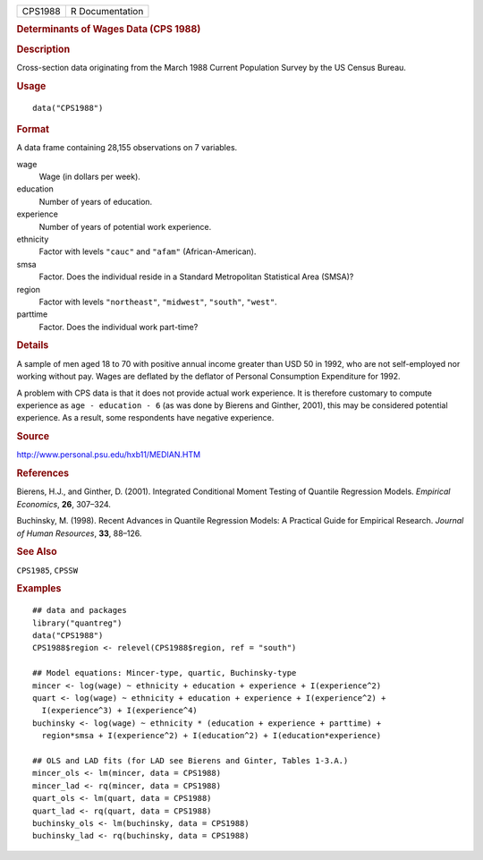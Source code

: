 .. container::

   ======= ===============
   CPS1988 R Documentation
   ======= ===============

   .. rubric:: Determinants of Wages Data (CPS 1988)
      :name: CPS1988

   .. rubric:: Description
      :name: description

   Cross-section data originating from the March 1988 Current Population
   Survey by the US Census Bureau.

   .. rubric:: Usage
      :name: usage

   ::

      data("CPS1988")

   .. rubric:: Format
      :name: format

   A data frame containing 28,155 observations on 7 variables.

   wage
      Wage (in dollars per week).

   education
      Number of years of education.

   experience
      Number of years of potential work experience.

   ethnicity
      Factor with levels ``"cauc"`` and ``"afam"`` (African-American).

   smsa
      Factor. Does the individual reside in a Standard Metropolitan
      Statistical Area (SMSA)?

   region
      Factor with levels ``"northeast"``, ``"midwest"``, ``"south"``,
      ``"west"``.

   parttime
      Factor. Does the individual work part-time?

   .. rubric:: Details
      :name: details

   A sample of men aged 18 to 70 with positive annual income greater
   than USD 50 in 1992, who are not self-employed nor working without
   pay. Wages are deflated by the deflator of Personal Consumption
   Expenditure for 1992.

   A problem with CPS data is that it does not provide actual work
   experience. It is therefore customary to compute experience as
   ``age - education - 6`` (as was done by Bierens and Ginther, 2001),
   this may be considered potential experience. As a result, some
   respondents have negative experience.

   .. rubric:: Source
      :name: source

   http://www.personal.psu.edu/hxb11/MEDIAN.HTM

   .. rubric:: References
      :name: references

   Bierens, H.J., and Ginther, D. (2001). Integrated Conditional Moment
   Testing of Quantile Regression Models. *Empirical Economics*, **26**,
   307–324.

   Buchinsky, M. (1998). Recent Advances in Quantile Regression Models:
   A Practical Guide for Empirical Research. *Journal of Human
   Resources*, **33**, 88–126.

   .. rubric:: See Also
      :name: see-also

   ``CPS1985``, ``CPSSW``

   .. rubric:: Examples
      :name: examples

   ::

      ## data and packages
      library("quantreg")
      data("CPS1988")
      CPS1988$region <- relevel(CPS1988$region, ref = "south")

      ## Model equations: Mincer-type, quartic, Buchinsky-type
      mincer <- log(wage) ~ ethnicity + education + experience + I(experience^2)
      quart <- log(wage) ~ ethnicity + education + experience + I(experience^2) +
        I(experience^3) + I(experience^4)
      buchinsky <- log(wage) ~ ethnicity * (education + experience + parttime) + 
        region*smsa + I(experience^2) + I(education^2) + I(education*experience)

      ## OLS and LAD fits (for LAD see Bierens and Ginter, Tables 1-3.A.)
      mincer_ols <- lm(mincer, data = CPS1988)
      mincer_lad <- rq(mincer, data = CPS1988)
      quart_ols <- lm(quart, data = CPS1988)
      quart_lad <- rq(quart, data = CPS1988)
      buchinsky_ols <- lm(buchinsky, data = CPS1988)
      buchinsky_lad <- rq(buchinsky, data = CPS1988)
